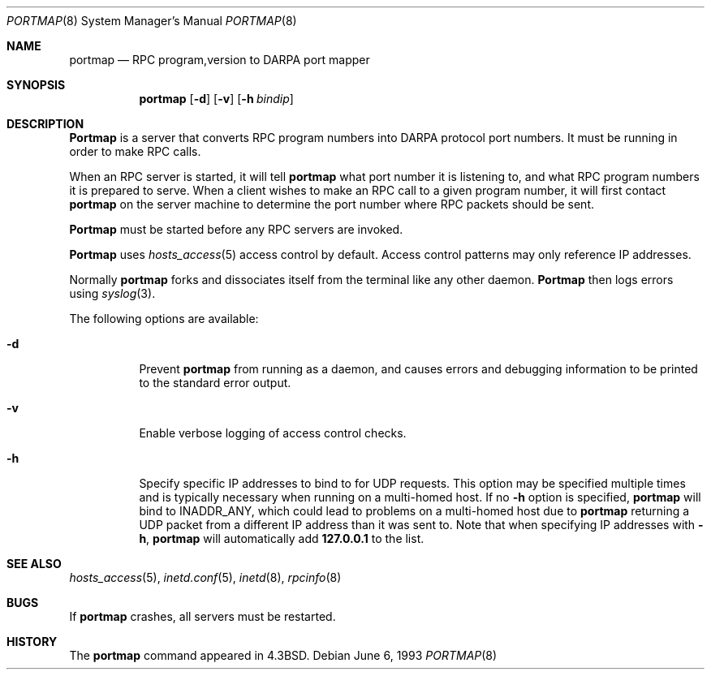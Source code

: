 .\" Copyright (c) 1987 Sun Microsystems
.\" Copyright (c) 1990, 1991, 1993
.\"	The Regents of the University of California.  All rights reserved.
.\"
.\" Redistribution and use in source and binary forms, with or without
.\" modification, are permitted provided that the following conditions
.\" are met:
.\" 1. Redistributions of source code must retain the above copyright
.\"    notice, this list of conditions and the following disclaimer.
.\" 2. Redistributions in binary form must reproduce the above copyright
.\"    notice, this list of conditions and the following disclaimer in the
.\"    documentation and/or other materials provided with the distribution.
.\" 3. All advertising materials mentioning features or use of this software
.\"    must display the following acknowledgement:
.\"	This product includes software developed by the University of
.\"	California, Berkeley and its contributors.
.\" 4. Neither the name of the University nor the names of its contributors
.\"    may be used to endorse or promote products derived from this software
.\"    without specific prior written permission.
.\"
.\" THIS SOFTWARE IS PROVIDED BY THE REGENTS AND CONTRIBUTORS ``AS IS'' AND
.\" ANY EXPRESS OR IMPLIED WARRANTIES, INCLUDING, BUT NOT LIMITED TO, THE
.\" IMPLIED WARRANTIES OF MERCHANTABILITY AND FITNESS FOR A PARTICULAR PURPOSE
.\" ARE DISCLAIMED.  IN NO EVENT SHALL THE REGENTS OR CONTRIBUTORS BE LIABLE
.\" FOR ANY DIRECT, INDIRECT, INCIDENTAL, SPECIAL, EXEMPLARY, OR CONSEQUENTIAL
.\" DAMAGES (INCLUDING, BUT NOT LIMITED TO, PROCUREMENT OF SUBSTITUTE GOODS
.\" OR SERVICES; LOSS OF USE, DATA, OR PROFITS; OR BUSINESS INTERRUPTION)
.\" HOWEVER CAUSED AND ON ANY THEORY OF LIABILITY, WHETHER IN CONTRACT, STRICT
.\" LIABILITY, OR TORT (INCLUDING NEGLIGENCE OR OTHERWISE) ARISING IN ANY WAY
.\" OUT OF THE USE OF THIS SOFTWARE, EVEN IF ADVISED OF THE POSSIBILITY OF
.\" SUCH DAMAGE.
.\"
.\"     @(#)portmap.8	8.1 (Berkeley) 6/6/93
.\" $FreeBSD: src/usr.sbin/portmap/portmap.8,v 1.7.2.4 2002/04/04 11:00:38 dd Exp $
.\" $DragonFly: src/usr.sbin/portmap/portmap.8,v 1.2 2003/06/17 04:30:00 dillon Exp $
.\"
.Dd June 6, 1993
.Dt PORTMAP 8
.Os
.Sh NAME
.Nm portmap
.Nd
.Tn RPC
program,version
to
.Tn DARPA
port mapper
.Sh SYNOPSIS
.Nm
.Op Fl d
.Op Fl v
.Op Fl h Ar bindip
.Sh DESCRIPTION
.Nm Portmap
is a server that converts
.Tn RPC
program numbers into
.Tn DARPA
protocol port numbers.
It must be running in order to make
.Tn RPC
calls.
.Pp
When an
.Tn RPC
server is started, it will tell
.Nm
what port number it is listening to, and what
.Tn RPC
program numbers it is prepared to serve.
When a client wishes to make an
.Tn RPC
call to a given program number,
it will first contact
.Nm
on the server machine to determine
the port number where
.Tn RPC
packets should be sent.
.Pp
.Nm Portmap
must be started before any
.Tn RPC
servers are invoked.
.Pp
.Nm Portmap
uses
.Xr hosts_access 5
access control by default.
Access control patterns may only reference IP addresses.
.Pp
Normally
.Nm
forks and dissociates itself from the terminal
like any other daemon.
.Nm Portmap
then logs errors using
.Xr syslog 3 .
.Pp
The following options are available:
.Bl -tag -width indent
.It Fl d
Prevent
.Nm
from running as a daemon,
and causes errors and debugging information
to be printed to the standard error output.
.It Fl v
Enable verbose logging of access control checks.
.It Fl h
Specify specific IP addresses to bind to for UDP requests.
This option
may be specified multiple times and is typically necessary when running
on a multi-homed host.
If no
.Fl h
option is specified,
.Nm
will bind to
.Dv INADDR_ANY ,
which could lead to problems on a multi-homed host due to
.Nm
returning a UDP packet from a different IP address than it was
sent to.
Note that when specifying IP addresses with
.Fl h ,
.Nm
will automatically add
.Li 127.0.0.1
to the list.
.El
.Sh SEE ALSO
.Xr hosts_access 5 ,
.Xr inetd.conf 5 ,
.Xr inetd 8 ,
.Xr rpcinfo 8
.Sh BUGS
If
.Nm
crashes, all servers must be restarted.
.Sh HISTORY
The
.Nm
command appeared in
.Bx 4.3 .
